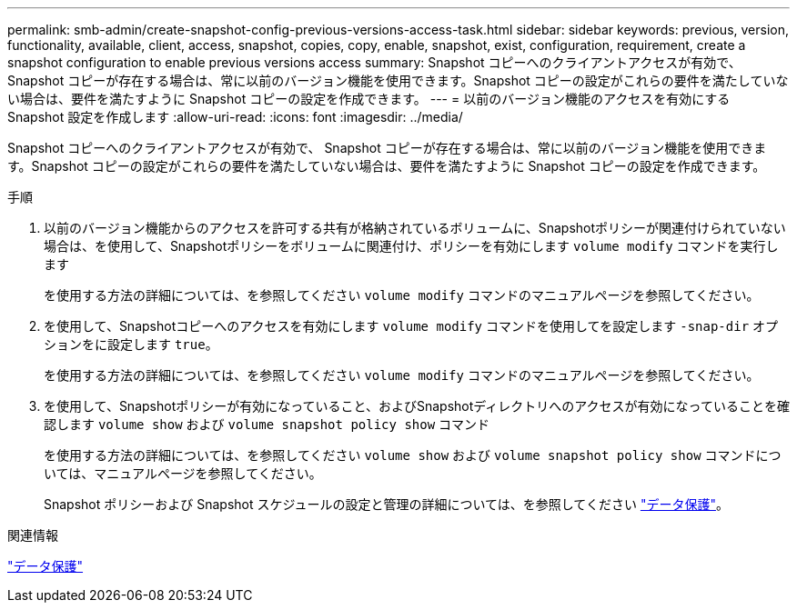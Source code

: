 ---
permalink: smb-admin/create-snapshot-config-previous-versions-access-task.html 
sidebar: sidebar 
keywords: previous, version, functionality, available, client, access, snapshot, copies, copy, enable, snapshot, exist, configuration, requirement, create a snapshot configuration to enable previous versions access 
summary: Snapshot コピーへのクライアントアクセスが有効で、 Snapshot コピーが存在する場合は、常に以前のバージョン機能を使用できます。Snapshot コピーの設定がこれらの要件を満たしていない場合は、要件を満たすように Snapshot コピーの設定を作成できます。 
---
= 以前のバージョン機能のアクセスを有効にする Snapshot 設定を作成します
:allow-uri-read: 
:icons: font
:imagesdir: ../media/


[role="lead"]
Snapshot コピーへのクライアントアクセスが有効で、 Snapshot コピーが存在する場合は、常に以前のバージョン機能を使用できます。Snapshot コピーの設定がこれらの要件を満たしていない場合は、要件を満たすように Snapshot コピーの設定を作成できます。

.手順
. 以前のバージョン機能からのアクセスを許可する共有が格納されているボリュームに、Snapshotポリシーが関連付けられていない場合は、を使用して、Snapshotポリシーをボリュームに関連付け、ポリシーを有効にします `volume modify` コマンドを実行します
+
を使用する方法の詳細については、を参照してください `volume modify` コマンドのマニュアルページを参照してください。

. を使用して、Snapshotコピーへのアクセスを有効にします `volume modify` コマンドを使用してを設定します `-snap-dir` オプションをに設定します `true`。
+
を使用する方法の詳細については、を参照してください `volume modify` コマンドのマニュアルページを参照してください。

. を使用して、Snapshotポリシーが有効になっていること、およびSnapshotディレクトリへのアクセスが有効になっていることを確認します `volume show` および `volume snapshot policy show` コマンド
+
を使用する方法の詳細については、を参照してください `volume show` および `volume snapshot policy show` コマンドについては、マニュアルページを参照してください。

+
Snapshot ポリシーおよび Snapshot スケジュールの設定と管理の詳細については、を参照してください link:../data-protection/index.html["データ保護"]。



.関連情報
link:../data-protection/index.html["データ保護"]
